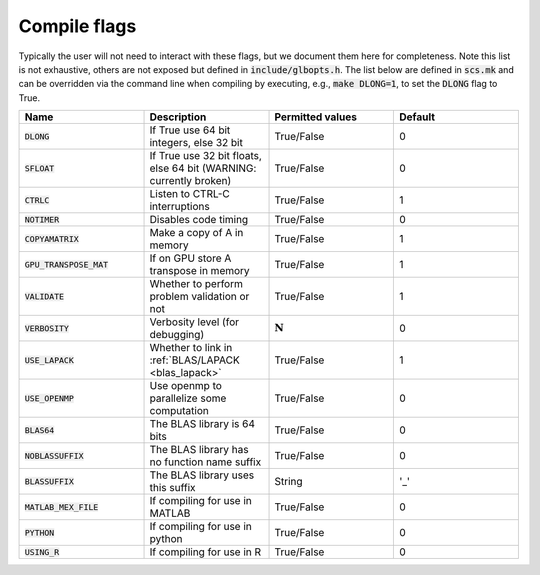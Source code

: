 .. _compile_flags:

Compile flags
-------------

Typically the user will not need to interact with these flags, but we document them
here for completeness.  Note this list is not exhaustive, others are not exposed
but defined in :code:`include/glbopts.h`.  The list below are defined in
:code:`scs.mk` and can be overridden via the command line when compiling by
executing, e.g., :code:`make DLONG=1`, to set the :code:`DLONG` flag to True.


.. list-table::
   :widths: 25 25 25 25
   :header-rows: 1

   * - Name
     - Description
     - Permitted values
     - Default
   * - :code:`DLONG`
     - If True use 64 bit integers, else 32 bit
     - True/False
     - 0
   * - :code:`SFLOAT`
     - If True use 32 bit floats, else 64 bit (WARNING: currently broken)
     - True/False
     - 0
   * - :code:`CTRLC`
     - Listen to CTRL-C interruptions
     - True/False
     - 1
   * - :code:`NOTIMER`
     - Disables code timing
     - True/False
     - 0
   * - :code:`COPYAMATRIX`
     - Make a copy of A in memory
     - True/False
     - 1
   * - :code:`GPU_TRANSPOSE_MAT`
     - If on GPU store A transpose in memory
     - True/False
     - 1
   * - :code:`VALIDATE`
     - Whether to perform problem validation or not
     - True/False
     - 1
   * - :code:`VERBOSITY`
     - Verbosity level (for debugging)
     - :math:`\mathbf{N}`
     - 0
   * - :code:`USE_LAPACK`
     - Whether to link in :ref:`BLAS/LAPACK <blas_lapack>`
     - True/False
     - 1
   * - :code:`USE_OPENMP`
     - Use openmp to parallelize some computation
     - True/False
     - 0
   * - :code:`BLAS64`
     - The BLAS library is 64 bits
     - True/False
     - 0
   * - :code:`NOBLASSUFFIX`
     - The BLAS library has no function name suffix
     - True/False
     - 0
   * - :code:`BLASSUFFIX`
     - The BLAS library uses this suffix
     - String
     - '_'
   * - :code:`MATLAB_MEX_FILE`
     - If compiling for use in MATLAB
     - True/False
     - 0
   * - :code:`PYTHON`
     - If compiling for use in python
     - True/False
     - 0
   * - :code:`USING_R`
     - If compiling for use in R
     - True/False
     - 0
